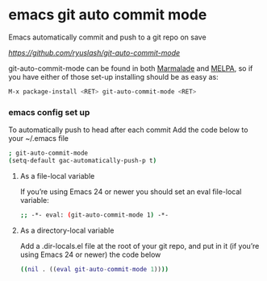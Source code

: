 #+STARTUP: content
#+OPTIONS: num:nil
#+OPTIONS: author:nil

* emacs git auto commit mode

Emacs automatically commit and push to a git repo on save

[[git auto commit mode][https://github.com/ryuslash/git-auto-commit-mode]]

git-auto-commit-mode can be found in both [[http://marmalade-repo.org/][Marmalade]] and [[http://melpa.milkbox.net/][MELPA]], so
if you have either of those set-up installing should be as easy as:

#+BEGIN_SRC sh
M-x package-install <RET> git-auto-commit-mode <RET>
#+END_SRC

*** emacs config set up

To automatically push to head after each commit
Add the code below to your ~/.emacs file

#+BEGIN_SRC sh
; git-auto-commit-mode
(setq-default gac-automatically-push-p t)
#+END_SRC

**** As a file-local variable

If you’re using Emacs 24 or newer you should set an eval file-local variable:

#+BEGIN_SRC sh
;; -*- eval: (git-auto-commit-mode 1) -*-
#+END_SRC

**** As a directory-local variable

Add a .dir-locals.el file at the root of your git repo, 
and put in it (if you’re using Emacs 24 or newer) the code below

#+BEGIN_SRC sh
((nil . ((eval git-auto-commit-mode 1))))
#+END_SRC
